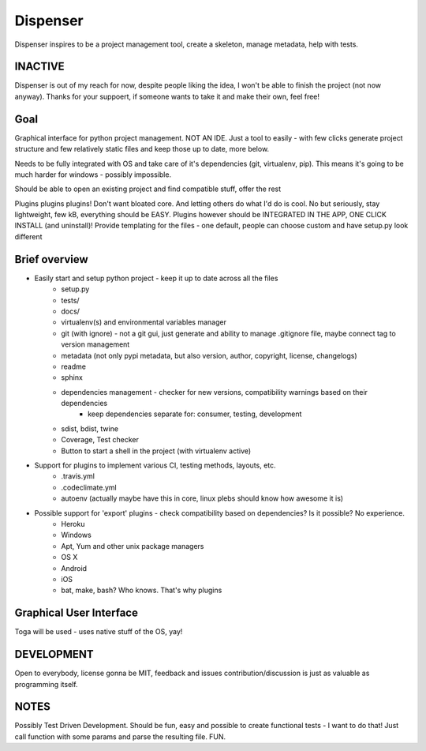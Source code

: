 Dispenser
=========

Dispenser inspires to be a project management tool, create a skeleton, manage metadata, help with tests.

INACTIVE
--------

Dispenser is out of my reach for now, despite people liking the idea, 
I won't be able to finish the project (not now anyway). Thanks for your suppoert, 
if someone wants to take it and make their own, feel free!

Goal
----

Graphical interface for python project management. NOT AN IDE. Just a tool to easily - with few clicks
generate project structure and few relatively static files and keep those up to date, more below.

Needs to be fully integrated with OS and take care of it's dependencies (git, virtualenv, pip).
This means it's going to be much harder for windows - possibly impossible.

Should be able to open an existing project and find compatible stuff, offer the rest

Plugins plugins plugins! Don't want bloated core. And letting others do what I'd do is cool. No but seriously, stay lightweight, few kB, everything should be EASY.
Plugins however should be INTEGRATED IN THE APP, ONE CLICK INSTALL (and uninstall)! 
Provide templating for the files - one default, people can choose custom and have setup.py look different

Brief overview
--------------

- Easily start and setup python project - keep it up to date across all the files
    - setup.py
    - tests/
    - docs/
    - virtualenv(s) and environmental variables manager
    - git (with ignore) - not a git gui, just generate and ability to manage .gitignore file, maybe connect tag to version management
    - metadata (not only pypi metadata, but also version, author, copyright, license, changelogs)
    - readme
    - sphinx
    - dependencies management - checker for new versions, compatibility warnings based on their dependencies
        - keep dependencies separate for: consumer, testing, development
    - sdist, bdist, twine
    - Coverage, Test checker
    - Button to start a shell in the project (with virtualenv active)

- Support for plugins to implement various CI, testing methods, layouts, etc.
    - .travis.yml
    - .codeclimate.yml
    - autoenv (actually maybe have this in core, linux plebs should know how awesome it is)

- Possible support for 'export' plugins - check compatibility based on dependencies? Is it possible? No experience.
    - Heroku
    - Windows
    - Apt, Yum and other unix package managers
    - OS X
    - Android
    - iOS
    - bat, make, bash? Who knows. That's why plugins

Graphical User Interface
------------------------

Toga will be used - uses native stuff of the OS, yay!

DEVELOPMENT
-----------

Open to everybody, license gonna be MIT, feedback and issues contribution/discussion is just as valuable as programming itself.

NOTES
-----

Possibly Test Driven Development. Should be fun, easy and possible to create functional tests - I want to do that! Just call function with some params and
parse the resulting file. FUN.
